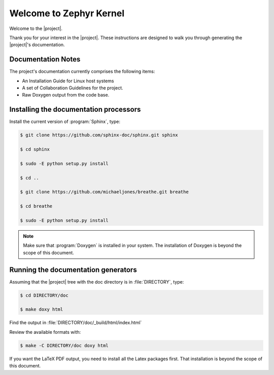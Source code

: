 Welcome to Zephyr Kernel
########################

.. This document is in Restructured Text Format.

   More information at `<http://sphinx-doc.org/rest.html>`_.
   This is a comment that won't show up in formatted output

Welcome to the |project|.

Thank you for your interest in the |project|. These instructions are
designed to walk you through generating the |project|'s documentation.


Documentation Notes
*******************

The project's documentation currently comprises the following items:

* An Installation Guide for Linux host systems

* A set of Collaboration Guidelines for the project.

* Raw Doxygen output from the code base.

Installing the documentation processors
***************************************

Install the current version of :program:`Sphinx`, type:

.. code-block:: bash

   $ git clone https://github.com/sphinx-doc/sphinx.git sphinx

   $ cd sphinx

   $ sudo -E python setup.py install

   $ cd ..

   $ git clone https://github.com/michaeljones/breathe.git breathe

   $ cd breathe

   $ sudo -E python setup.py install

.. note::

   Make sure that :program:`Doxygen` is installed in your system.
   The installation of Doxygen is beyond the scope of this document.

Running the documentation generators
************************************

Assuming that the |project| tree with the doc directory is in
:file:`DIRECTORY`, type:

.. code-block:: bash

   $ cd DIRECTORY/doc

   $ make doxy html

Find the output in :file:`DIRECTORY/doc/_build/html/index.html`

Review the available formats with:

.. code-block:: bash

   $ make -C DIRECTORY/doc doxy html

If you want the LaTeX PDF output, you need to install all the Latex
packages first. That installation is beyond the scope of this document.
